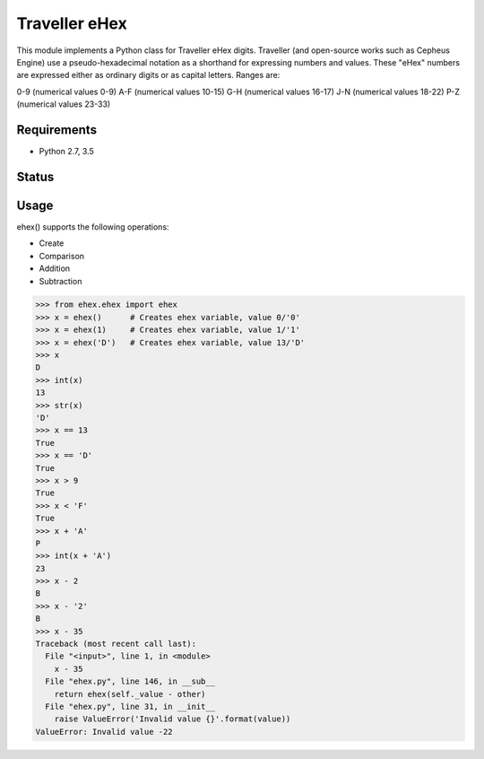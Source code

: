 Traveller eHex
==============

This module implements a Python class for Traveller eHex digits. Traveller (and open-source works such as Cepheus Engine) use a pseudo-hexadecimal notation as a shorthand for expressing numbers and values. These "eHex" numbers are expressed either as ordinary digits or as capital letters. Ranges are:

0-9 (numerical values 0-9)
A-F (numerical values 10-15)
G-H (numerical values 16-17)
J-N (numerical values 18-22)
P-Z (numerical values 23-33)

Requirements
------------

* Python 2.7, 3.5

Status
------


Usage
-----

ehex() supports the following operations:

* Create
* Comparison
* Addition
* Subtraction

>>> from ehex.ehex import ehex
>>> x = ehex()      # Creates ehex variable, value 0/'0'
>>> x = ehex(1)     # Creates ehex variable, value 1/'1'
>>> x = ehex('D')   # Creates ehex variable, value 13/'D'
>>> x
D
>>> int(x)
13
>>> str(x)
'D'
>>> x == 13
True
>>> x == 'D'
True
>>> x > 9
True
>>> x < 'F'
True
>>> x + 'A'
P
>>> int(x + 'A')
23
>>> x - 2
B
>>> x - '2'
B
>>> x - 35
Traceback (most recent call last):
  File "<input>", line 1, in <module>
    x - 35
  File "ehex.py", line 146, in __sub__
    return ehex(self._value - other)
  File "ehex.py", line 31, in __init__
    raise ValueError('Invalid value {}'.format(value))
ValueError: Invalid value -22
